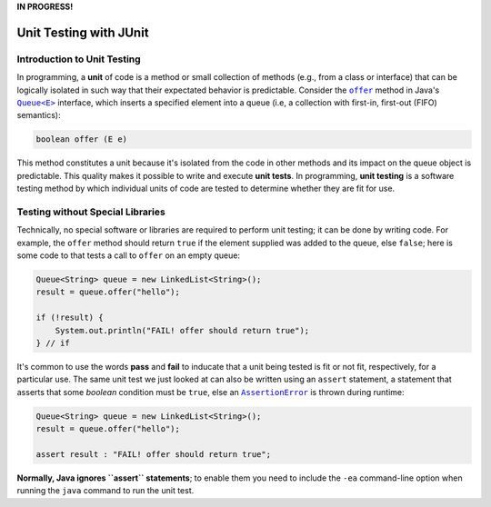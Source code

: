 **IN PROGRESS!**

.. |api_queue| replace:: ``Queue<E>``
.. _api_queue: https://docs.oracle.com/en/java/javase/11/docs/api/java.base/java/util/Queue.html

.. |api_queue_offer| replace:: ``offer``
.. _api_queue_offer: https://docs.oracle.com/en/java/javase/11/docs/api/java.base/java/util/Queue.html#offer(E)

.. |api_assertion_error| replace:: ``AssertionError``
.. _api_assertion_error: https://docs.oracle.com/en/java/javase/11/docs/api/java.base/java/lang/AssertionError.html

***********************
Unit Testing with JUnit
***********************

Introduction to Unit Testing
============================

In programming, a **unit** of code is a method or small collection of methods
(e.g., from a class or interface) that can be logically isolated in such way 
that their expectated behavior is predictable. Consider the |api_queue_offer|_
method in Java's |api_queue|_ interface, which inserts a specified element into 
a queue (i.e, a collection with first-in, first-out (FIFO) semantics):

.. code-block:: java

   boolean offer (E e)

This method constitutes a unit because it's isolated from the code in other
methods and its impact on the queue object is predictable. This quality makes
it possible to write and execute **unit tests**. In programming, **unit testing** 
is a software testing method by which individual units of code are tested to 
determine whether they are fit for use.

Testing without Special Libraries
=================================

Technically, no special software or libraries are required to perform unit
testing; it can be done by writing code. For example, the |api_queue_offer|
method should return ``true`` if the element supplied was added to the queue, 
else ``false``; here is some code to that tests a call to |api_queue_offer| on
an empty queue:

.. code-block:: java

   Queue<String> queue = new LinkedList<String>();
   result = queue.offer("hello");
   
   if (!result) {
       System.out.println("FAIL! offer should return true");
   } // if

It's common to use the words **pass** and **fail** to inducate that a unit
being tested is fit or not fit, respectively, for a particular use. The same 
unit test we just looked at can also be written using an ``assert`` 
statement, a statement that asserts that some `boolean` condition must be 
``true``, else an |api_assertion_error|_ is thrown during runtime:

.. code-block:: java

   Queue<String> queue = new LinkedList<String>();
   result = queue.offer("hello");
   
   assert result : "FAIL! offer should return true";
   
**Normally, Java ignores ``assert`` statements**; to enable them you need to
include the ``-ea`` command-line option when running the ``java`` command
to run the unit test.
